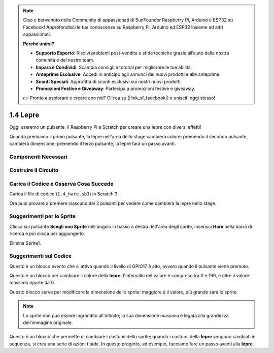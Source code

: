.. note:: 

    Ciao e benvenuto nella Community di appassionati di SunFounder Raspberry Pi, Arduino e ESP32 su Facebook! Approfondisci le tue conoscenze su Raspberry Pi, Arduino ed ESP32 insieme ad altri appassionati.

    **Perché unirsi?**

    - **Supporto Esperto**: Risolvi problemi post-vendita e sfide tecniche grazie all’aiuto della nostra comunità e del nostro team.
    - **Impara e Condividi**: Scambia consigli e tutorial per migliorare le tue abilità.
    - **Anteprime Esclusive**: Accedi in anticipo agli annunci dei nuovi prodotti e alle anteprime.
    - **Sconti Speciali**: Approfitta di sconti esclusivi sui nostri nuovi prodotti.
    - **Promozioni Festive e Giveaway**: Partecipa a promozioni festive e giveaway.

    👉 Pronto a esplorare e creare con noi? Clicca su [|link_sf_facebook|] e unisciti oggi stesso!

1.4 Lepre
==============

Oggi useremo un pulsante, il Raspberry Pi e Scratch per creare una lepre con diversi effetti!

Quando premiamo il primo pulsante, la lepre nell'area dello stage cambierà colore; premendo il secondo pulsante, cambierà dimensione; premendo il terzo pulsante, la lepre farà un passo avanti.

.. image:: img/1.4_header.png

Componenti Necessari
----------------------------

.. image:: img/1.4_list.png

Costruire il Circuito
------------------------

.. image:: img/1.4_scratch_button.png

Carica il Codice e Osserva Cosa Succede
-----------------------------------------

Carica il file di codice (``1.4_hare.sb3``) in Scratch 3.

Ora puoi provare a premere ciascuno dei 3 pulsanti per vedere come cambierà la lepre nello stage.


Suggerimenti per lo Sprite
-------------------------------

Clicca sul pulsante **Scegli uno Sprite** nell'angolo in basso a destra dell'area degli sprite, inserisci **Hare** nella barra di ricerca e poi clicca per aggiungerlo.

.. image:: img/1.4_button1.png

Elimina Sprite1.

.. image:: img/1.4_button2.png


Suggerimenti sul Codice
----------------------------

.. image:: img/1.4_button3.png
  :width: 400

Questo è un blocco evento che si attiva quando il livello di GPIO17 è alto, ovvero quando il pulsante viene premuto.

.. image:: img/1.4_button4.png
  :width: 400

Questo è un blocco per cambiare il colore della **lepre**; l'intervallo del valore è compreso tra 0 e 199, e oltre il valore massimo riparte da 0.

.. image:: img/1.4_button5.png
  :width: 250

Questo blocco serve per modificare la dimensione dello sprite: maggiore è il valore, più grande sarà lo sprite.

.. note::
  Lo sprite non può essere ingrandito all'infinito; la sua dimensione massima è legata alla grandezza dell’immagine originale.

.. image:: img/1.4_button6.png
  :width: 200

Questo è un blocco che permette di cambiare i costumi dello sprite; quando i costumi della **lepre** vengono cambiati in sequenza, si crea una serie di azioni fluide. In questo progetto, ad esempio, facciamo fare un passo avanti alla **lepre**.
